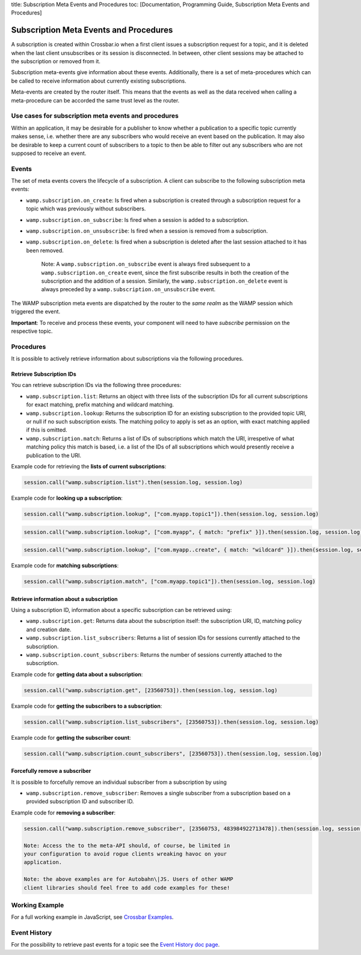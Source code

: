 title: Subscription Meta Events and Procedures toc: [Documentation,
Programming Guide, Subscription Meta Events and Procedures]

Subscription Meta Events and Procedures
=======================================

A subscription is created within Crossbar.io when a first client issues
a subscription request for a topic, and it is deleted when the last
client unsubscribes or its session is disconnected. In between, other
client sessions may be attached to the subscription or removed from it.

Subscription meta-events give information about these events.
Additionally, there is a set of meta-procedures which can be called to
receive information about currently existing subscriptions.

Meta-events are created by the router itself. This means that the events
as well as the data received when calling a meta-procedure can be
accorded the same trust level as the router.

Use cases for subscription meta events and procedures
-----------------------------------------------------

Within an application, it may be desirable for a publisher to know
whether a publication to a specific topic currently makes sense, i.e.
whether there are any subscribers who would receive an event based on
the publication. It may also be desirable to keep a current count of
subscribers to a topic to then be able to filter out any subscribers who
are not supposed to receive an event.

Events
------

The set of meta events covers the lifecycle of a subscription. A client
can subscribe to the following subscription meta events:

-  ``wamp.subscription.on_create``: Is fired when a subscription is
   created through a subscription request for a topic which was
   previously without subscribers.
-  ``wamp.subscription.on_subscribe``: Is fired when a session is added
   to a subscription.
-  ``wamp.subscription.on_unsubscribe``: Is fired when a session is
   removed from a subscription.
-  ``wamp.subscription.on_delete``: Is fired when a subscription is
   deleted after the last session attached to it has been removed.

    Note: A ``wamp.subscription.on_subscribe`` event is always fired
    subsequent to a ``wamp.subscription.on_create`` event, since the
    first subscribe results in both the creation of the subscription and
    the addition of a session. Similarly, the
    ``wamp.subscription.on_delete`` event is always preceded by a
    ``wamp.subscription.on_unsubscribe`` event.

The WAMP subscription meta events are dispatched by the router to the
*same realm* as the WAMP session which triggered the event.

**Important**: To receive and process these events, your component will
need to have *subscribe* permission on the respective topic.

Procedures
----------

It is possible to actively retrieve information about subscriptions via
the following procedures.

Retrieve Subscription IDs
~~~~~~~~~~~~~~~~~~~~~~~~~

You can retrieve subscription IDs via the following three procedures:

-  ``wamp.subscription.list``: Returns an object with three lists of the
   subscription IDs for all current subscriptions for exact matching,
   prefix matching and wildcard matching.
-  ``wamp.subscription.lookup``: Returns the subscription ID for an
   existing subscription to the provided topic URI, or null if no such
   subscription exists. The matching policy to apply is set as an
   option, with exact matching applied if this is omitted.
-  ``wamp.subscription.match``: Returns a list of IDs of subscriptions
   which match the URI, irrespetive of what matching policy this match
   is based, i.e. a list of the IDs of all subscriptions which would
   presently receive a publication to the URI.

Example code for retrieving the **lists of current subscriptions**:

.. code:: javascript

    session.call("wamp.subscription.list").then(session.log, session.log)

Example code for **looking up a subscription**:

.. code:: javascript

    session.call("wamp.subscription.lookup", ["com.myapp.topic1"]).then(session.log, session.log)

.. code:: javascript

    session.call("wamp.subscription.lookup", ["com.myapp", { match: "prefix" }]).then(session.log, session.log)

.. code:: javascript

    session.call("wamp.subscription.lookup", ["com.myapp..create", { match: "wildcard" }]).then(session.log, session.log)

Example code for **matching subscriptions**:

.. code:: javascript

    session.call("wamp.subscription.match", ["com.myapp.topic1"]).then(session.log, session.log)

Retrieve information about a subscription
~~~~~~~~~~~~~~~~~~~~~~~~~~~~~~~~~~~~~~~~~

Using a subscription ID, information about a specific subscription can
be retrieved using:

-  ``wamp.subscription.get``: Returns data about the subscription
   itself: the subscription URI, ID, matching policy and creation date.
-  ``wamp.subscription.list_subscribers``: Returns a list of session IDs
   for sessions currently attached to the subscription.
-  ``wamp.subscription.count_subscribers``: Returns the number of
   sessions currently attached to the subscription.

Example code for **getting data about a subscription**:

.. code:: javascript

    session.call("wamp.subscription.get", [23560753]).then(session.log, session.log)

Example code for **getting the subscribers to a subscription**:

.. code:: javascript

    session.call("wamp.subscription.list_subscribers", [23560753]).then(session.log, session.log)

Example code for **getting the subscriber count**:

.. code:: javascript

    session.call("wamp.subscription.count_subscribers", [23560753]).then(session.log, session.log)

Forcefully remove a subscriber
~~~~~~~~~~~~~~~~~~~~~~~~~~~~~~

It is possible to forcefully remove an individual subscriber from a
subscription by using

-  ``wamp.subscription.remove_subscriber``: Removes a single subscriber
   from a subscription based on a provided subscription ID and
   subscriber ID.

Example code for **removing a subscriber**:

.. code:: javascript

    session.call("wamp.subscription.remove_subscriber", [23560753, 483984922713478]).then(session.log, session.log)

    Note: Access the to the meta-API should, of course, be limited in
    your configuration to avoid rogue clients wreaking havoc on your
    application.

    Note: the above examples are for Autobahn\|JS. Users of other WAMP
    client libraries should feel free to add code examples for these!

Working Example
---------------

For a full working example in JavaScript, see `Crossbar
Examples <https://github.com/crossbario/crossbarexamples/tree/master/metaapi>`__.

Event History
-------------

For the possibility to retrieve past events for a topic see the `Event
History doc page <Event%20History>`__.
